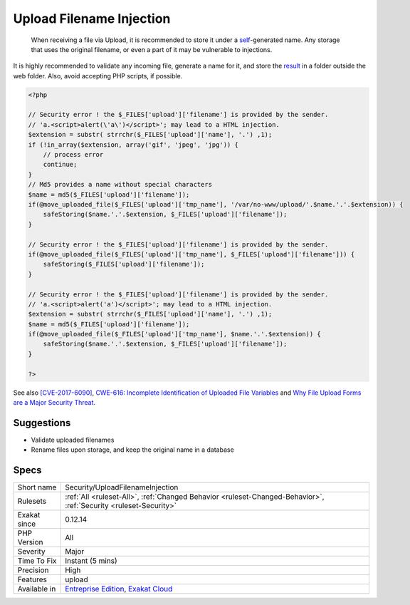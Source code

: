 .. _security-uploadfilenameinjection:

.. _upload-filename-injection:

Upload Filename Injection
+++++++++++++++++++++++++

  When receiving a file via Upload, it is recommended to store it under a `self <https://www.php.net/manual/en/language.oop5.paamayim-nekudotayim.php>`_-generated name. Any storage that uses the original filename, or even a part of it may be vulnerable to injections.
It is highly recommended to validate any incoming file, generate a name for it, and store the `result <https://www.php.net/result>`_ in a folder outside the web folder. Also, avoid accepting PHP scripts, if possible.

.. code-block:: php
   
   <?php
   
   // Security error ! the $_FILES['upload']['filename'] is provided by the sender.
   // 'a.<script>alert(\'a\')</script>'; may lead to a HTML injection.
   $extension = substr( strrchr($_FILES['upload']['name'], '.') ,1);
   if (!in_array($extension, array('gif', 'jpeg', 'jpg')) { 
       // process error
       continue;
   }
   // Md5 provides a name without special characters
   $name = md5($_FILES['upload']['filename']);
   if(@move_uploaded_file($_FILES['upload']['tmp_name'], '/var/no-www/upload/'.$name.'.'.$extension)) {
       safeStoring($name.'.'.$extension, $_FILES['upload']['filename']);
   }
   
   // Security error ! the $_FILES['upload']['filename'] is provided by the sender.
   if(@move_uploaded_file($_FILES['upload']['tmp_name'], $_FILES['upload']['filename'])) {
       safeStoring($_FILES['upload']['filename']);
   }
   
   // Security error ! the $_FILES['upload']['filename'] is provided by the sender.
   // 'a.<script>alert('a')</script>'; may lead to a HTML injection.
   $extension = substr( strrchr($_FILES['upload']['name'], '.') ,1);
   $name = md5($_FILES['upload']['filename']);
   if(@move_uploaded_file($_FILES['upload']['tmp_name'], $name.'.'.$extension)) {
       safeStoring($name.'.'.$extension, $_FILES['upload']['filename']);
   }
   
   ?>

See also `[CVE-2017-6090] <https://cxsecurity.com/issue/WLB-2017100031>`_, `CWE-616: Incomplete Identification of Uploaded File Variables <https://cwe.mitre.org/data/definitions/616.html>`_ and `Why File Upload Forms are a Major Security Threat <https://www.acunetix.com/websitesecurity/upload-forms-threat/>`_.


Suggestions
___________

* Validate uploaded filenames
* Rename files upon storage, and keep the original name in a database




Specs
_____

+--------------+-------------------------------------------------------------------------------------------------------------------------+
| Short name   | Security/UploadFilenameInjection                                                                                        |
+--------------+-------------------------------------------------------------------------------------------------------------------------+
| Rulesets     | :ref:`All <ruleset-All>`, :ref:`Changed Behavior <ruleset-Changed-Behavior>`, :ref:`Security <ruleset-Security>`        |
+--------------+-------------------------------------------------------------------------------------------------------------------------+
| Exakat since | 0.12.14                                                                                                                 |
+--------------+-------------------------------------------------------------------------------------------------------------------------+
| PHP Version  | All                                                                                                                     |
+--------------+-------------------------------------------------------------------------------------------------------------------------+
| Severity     | Major                                                                                                                   |
+--------------+-------------------------------------------------------------------------------------------------------------------------+
| Time To Fix  | Instant (5 mins)                                                                                                        |
+--------------+-------------------------------------------------------------------------------------------------------------------------+
| Precision    | High                                                                                                                    |
+--------------+-------------------------------------------------------------------------------------------------------------------------+
| Features     | upload                                                                                                                  |
+--------------+-------------------------------------------------------------------------------------------------------------------------+
| Available in | `Entreprise Edition <https://www.exakat.io/entreprise-edition>`_, `Exakat Cloud <https://www.exakat.io/exakat-cloud/>`_ |
+--------------+-------------------------------------------------------------------------------------------------------------------------+


